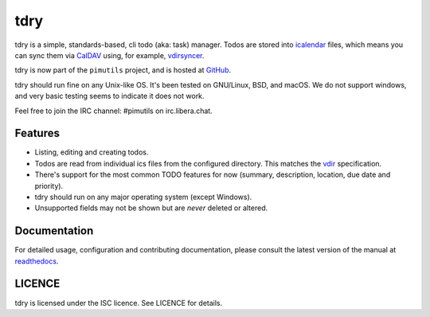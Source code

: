 tdry
=======

.. image:: https://builds.sr.ht/~whynothugo/tdry.svg
  :target: https://builds.sr.ht/~whynothugo/tdry
  :alt: CI status

.. image:: https://codecov.io/gh/pimutils/tdry/branch/main/graph/badge.svg
  :target: https://codecov.io/gh/pimutils/tdry
  :alt: Codecov coverage report

.. image:: https://readthedocs.org/projects/tdry/badge/
  :target: https://tdry.rtfd.org/
  :alt: documentation

.. image:: https://img.shields.io/pypi/v/tdry.svg
  :target: https://pypi.python.org/pypi/tdry
  :alt: version on pypi

.. image:: https://img.shields.io/pypi/l/tdry.svg
  :target: https://github.com/pimutils/tdry/blob/main/LICENCE
  :alt: licence

.. image:: https://img.shields.io/badge/code%20style-black-000000.svg
  :target: https://pypi.org/project/black/
  :alt: code style: black

tdry is a simple, standards-based, cli todo (aka: task) manager. Todos
are stored into `icalendar <https://tools.ietf.org/html/rfc5545>`_ files, which
means you can sync them via `CalDAV <http://en.wikipedia.org/wiki/CalDAV>`_
using, for example, `vdirsyncer <https://vdirsyncer.readthedocs.org/>`_.

tdry is now part of the ``pimutils`` project, and is hosted at `GitHub
<https://github.com/pimutils/tdry>`_.

tdry should run fine on any Unix-like OS. It's been tested on GNU/Linux,
BSD, and macOS.  We do not support windows, and very basic testing seems to
indicate it does not work.

Feel free to join the IRC channel: #pimutils on irc.libera.chat.

Features
--------

* Listing, editing and creating todos.
* Todos are read from individual ics files from the configured directory. This
  matches the `vdir <https://vdirsyncer.readthedocs.org/en/latest/vdir.html>`_
  specification.
* There's support for the most common TODO features for now (summary,
  description, location, due date and priority).
* tdry should run on any major operating system (except Windows).
* Unsupported fields may not be shown but are *never* deleted or altered.

Documentation
-------------

For detailed usage, configuration and contributing documentation, please
consult the latest version of the manual at readthedocs_.

.. _readthedocs: https://tdry.readthedocs.org/

LICENCE
-------

tdry is licensed under the ISC licence. See LICENCE for details.
